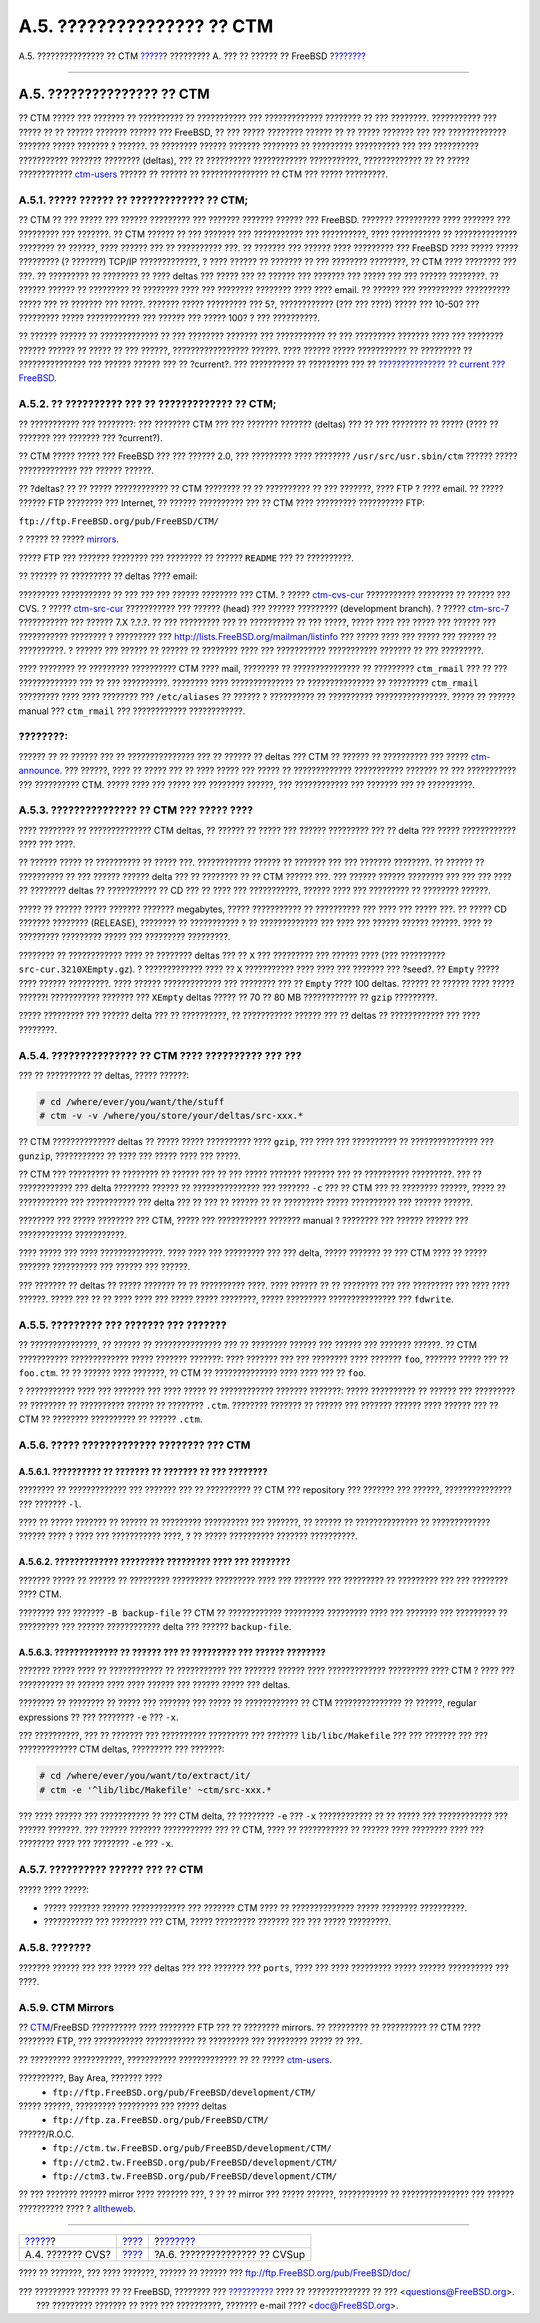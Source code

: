 ===========================
A.5. ??????????????? ?? CTM
===========================

.. raw:: html

   <div class="navheader">

A.5. ??????????????? ?? CTM
`????? <anoncvs.html>`__?
????????? A. ??? ?? ?????? ?? FreeBSD
?\ `??????? <cvsup.html>`__

--------------

.. raw:: html

   </div>

.. raw:: html

   <div class="sect1">

.. raw:: html

   <div class="titlepage" xmlns="">

.. raw:: html

   <div>

.. raw:: html

   <div>

A.5. ??????????????? ?? CTM
---------------------------

.. raw:: html

   </div>

.. raw:: html

   </div>

.. raw:: html

   </div>

?? CTM ????? ??? ??????? ?? ?????????? ?? ??????????? ??? ?????????????
???????? ?? ??? ????????. ??????????? ??? ????? ?? ?? ?????? ???????
?????? ??? FreeBSD, ?? ??? ????? ???????? ?????? ?? ?? ????? ??????? ???
??? ????????????? ??????? ????? ??????? ? ??????. ?? ???????? ??????
??????? ???????? ?? ????????? ?????????? ??? ??? ?????????? ???????????
??????? ???????? (deltas), ??? ?? ?????????? ???????????? ???????????,
????????????? ?? ?? ????? ????????????
`ctm-users <http://lists.FreeBSD.org/mailman/listinfo/ctm-users>`__
?????? ?? ?????? ?? ??????????????? ?? CTM ??? ????? ?????????.

.. raw:: html

   <div class="sect2">

.. raw:: html

   <div class="titlepage" xmlns="">

.. raw:: html

   <div>

.. raw:: html

   <div>

A.5.1. ????? ?????? ?? ????????????? ?? CTM;
~~~~~~~~~~~~~~~~~~~~~~~~~~~~~~~~~~~~~~~~~~~~

.. raw:: html

   </div>

.. raw:: html

   </div>

.. raw:: html

   </div>

?? CTM ?? ??? ????? ??? ?????? ????????? ??? ??????? ??????? ?????? ???
FreeBSD. ??????? ?????????? ???? ??????? ??? ????????? ??? ???????. ??
CTM ?????? ?? ??? ??????? ??? ??????????? ??? ??????????, ????
??????????? ?? ?????????????? ???????? ?? ??????, ???? ?????? ??? ??
?????????? ???. ?? ??????? ??? ?????? ???? ????????? ??? FreeBSD ????
????? ????? ????????? (? ???????) TCP/IP ?????????????, ? ???? ?????? ??
??????? ?? ??? ???????? ????????, ?? CTM ???? ???????? ??? ???. ??
????????? ?? ???????? ?? ???? deltas ??? ????? ??? ?? ?????? ??? ???????
??? ????? ??? ??? ?????? ????????. ?? ?????? ?????? ?? ????????? ??
???????? ???? ??? ???????? ???????? ???? ???? email. ?? ?????? ???
?????????? ?????????? ????? ??? ?? ??????? ??? ?????. ??????? ?????
????????? ??? 5?, ???????????? (??? ??? ????) ????? ??? 10-50? ???
????????? ????? ???????????? ??? ?????? ??? ????? 100? ? ??? ??????????.

?? ?????? ?????? ?? ????????????? ?? ??? ???????? ??????? ???
??????????? ?? ??? ????????? ??????? ???? ??? ???????? ?????? ?????? ??
????? ?? ??? ??????, ????????????????? ??????. ???? ?????? ?????
??????????? ?? ????????? ?? ??????????????? ??? ?????? ?????? ??? ??
?current?. ??? ?????????? ?? ????????? ??? ?? `??????????????? ??
current ??? FreeBSD <current-stable.html#current>`__.

.. raw:: html

   </div>

.. raw:: html

   <div class="sect2">

.. raw:: html

   <div class="titlepage" xmlns="">

.. raw:: html

   <div>

.. raw:: html

   <div>

A.5.2. ?? ?????????? ??? ?? ????????????? ?? CTM;
~~~~~~~~~~~~~~~~~~~~~~~~~~~~~~~~~~~~~~~~~~~~~~~~~

.. raw:: html

   </div>

.. raw:: html

   </div>

.. raw:: html

   </div>

?? ??????????? ??? ????????: ??? ???????? CTM ??? ??? ??????? ???????
(deltas) ??? ?? ??? ???????? ?? ????? (???? ?? ??????? ??? ??????? ???
?current?).

?? CTM ????? ????? ??? FreeBSD ??? ??? ?????? 2.0, ??? ????????? ????
???????? ``/usr/src/usr.sbin/ctm`` ?????? ????? ????????????? ??? ??????
??????.

?? ?deltas? ?? ?? ????? ???????????? ?? CTM ???????? ?? ?? ?????????? ??
??? ???????, ???? FTP ? ???? email. ?? ????? ?????? FTP ???????? ???
Internet, ?? ?????? ?????????? ??? ?? CTM ???? ????????? ?????????? FTP:

``ftp://ftp.FreeBSD.org/pub/FreeBSD/CTM/``

? ????? ?? ????? `mirrors <ctm.html#mirrors-ctm>`__.

????? FTP ??? ??????? ???????? ??? ???????? ?? ?????? ``README`` ??? ??
??????????.

?? ?????? ?? ????????? ?? deltas ???? email:

????????? ??????????? ?? ??? ??? ??? ?????? ???????? ??? CTM. ? ?????
`ctm-cvs-cur <http://lists.FreeBSD.org/mailman/listinfo/ctm-cvs-cur>`__
??????????? ???????? ?? ?????? ??? CVS. ? ?????
`ctm-src-cur <http://lists.FreeBSD.org/mailman/listinfo/ctm-src-cur>`__
??????????? ??? ?????? (head) ??? ?????? ????????? (development branch).
? ?????
`ctm-src-7 <http://lists.FreeBSD.org/mailman/listinfo/ctm-src-7>`__
??????????? ??? ?????? 7.X ?.?.?. ?? ??? ????????? ??? ?? ?????????? ??
??? ?????, ????? ???? ??? ????? ??? ?????? ??? ??????????? ???????? ?
????????? ??? http://lists.FreeBSD.org/mailman/listinfo ??? ????? ????
??? ????? ??? ?????? ?? ??????????. ? ?????? ??? ?????? ?? ?????? ??
???????? ???? ??? ??????????? ??????????? ??????? ?? ??? ?????????.

???? ???????? ?? ????????? ?????????? CTM ???? mail, ???????? ??
??????????????? ?? ????????? ``ctm_rmail`` ??? ?? ??? ????????????? ???
?? ??? ??????????. ???????? ???? ?????????????? ?? ??????????????? ??
????????? ``ctm_rmail`` ????????? ???? ???? ???????? ???
``/etc/aliases`` ?? ?????? ? ?????????? ?? ?????????? ????????????????.
????? ?? ?????? manual ??? ``ctm_rmail`` ??? ???????????? ????????????.

.. raw:: html

   <div class="note" xmlns="">

????????:
~~~~~~~~~

?????? ?? ?? ?????? ??? ?? ??????????????? ??? ?? ?????? ?? deltas ???
CTM ?? ?????? ?? ?????????? ??? ?????
`ctm-announce <http://lists.FreeBSD.org/mailman/listinfo/ctm-announce>`__.
??? ??????, ???? ?? ????? ??? ?? ???? ????? ??? ????? ?? ?????????????
??????????? ??????? ?? ??? ??????????? ??? ?????????? CTM. ????? ????
??? ????? ??? ???????? ??????, ??? ???????????? ??? ??????? ??? ??
??????????.

.. raw:: html

   </div>

.. raw:: html

   </div>

.. raw:: html

   <div class="sect2">

.. raw:: html

   <div class="titlepage" xmlns="">

.. raw:: html

   <div>

.. raw:: html

   <div>

A.5.3. ??????????????? ?? CTM ??? ????? ????
~~~~~~~~~~~~~~~~~~~~~~~~~~~~~~~~~~~~~~~~~~~~

.. raw:: html

   </div>

.. raw:: html

   </div>

.. raw:: html

   </div>

???? ???????? ?? ?????????????? CTM deltas, ?? ?????? ?? ????? ???
?????? ????????? ??? ?? delta ??? ????? ???????????? ???? ??? ????.

?? ?????? ????? ?? ?????????? ?? ????? ???. ???????????? ?????? ??
??????? ??? ??? ??????? ????????. ?? ?????? ?? ?????????? ?? ??? ??????
?????? delta ??? ?? ???????? ?? ?? CTM ?????? ???. ??? ?????? ??????
???????? ??? ??? ??? ???? ?? ???????? deltas ?? ??????????? ?? CD ??? ??
???? ??? ???????????, ?????? ???? ??? ????????? ?? ???????? ??????.

????? ?? ?????? ????? ??????? ??????? megabytes, ????? ??????????? ??
?????????? ??? ???? ??? ????? ???. ?? ????? CD ??????? ????????
(RELEASE), ???????? ?? ??????????? ? ?? ????????????? ??? ???? ???
?????? ?????? ??????. ???? ?? ????????? ????????? ????? ??? ?????????
?????????.

???????? ?? ???????????? ???? ?? ???????? deltas ??? ?? ``X`` ???
????????? ??? ?????? ???? (??? ?????????? ``src-cur.3210XEmpty.gz``). ?
????????????? ???? ?? ``X`` ??????????? ???? ???? ??? ??????? ???
?seed?. ?? ``Empty`` ????? ???? ?????? ?????????. ???? ??????
????????????? ??? ???????? ??? ?? ``Empty`` ???? 100 deltas. ?????? ??
?????? ???? ????? ??????! ??????????? ??????? ??? ``XEmpty`` deltas
????? ?? 70 ?? 80 MB ???????????? ?? ``gzip`` ?????????.

????? ????????? ??? ?????? delta ??? ?? ??????????, ?? ???????????
?????? ??? ?? deltas ?? ???????????? ??? ???? ????????.

.. raw:: html

   </div>

.. raw:: html

   <div class="sect2">

.. raw:: html

   <div class="titlepage" xmlns="">

.. raw:: html

   <div>

.. raw:: html

   <div>

A.5.4. ??????????????? ?? CTM ???? ?????????? ??? ???
~~~~~~~~~~~~~~~~~~~~~~~~~~~~~~~~~~~~~~~~~~~~~~~~~~~~~

.. raw:: html

   </div>

.. raw:: html

   </div>

.. raw:: html

   </div>

??? ?? ?????????? ?? deltas, ????? ??????:

.. code:: screen

    # cd /where/ever/you/want/the/stuff
    # ctm -v -v /where/you/store/your/deltas/src-xxx.*

?? CTM ?????????????? deltas ?? ????? ????? ?????????? ???? ``gzip``,
??? ???? ??? ?????????? ?? ??????????????? ??? ``gunzip``, ???????????
?? ???? ??? ????? ???? ??? ?????.

?? CTM ??? ????????? ?? ???????? ?? ?????? ??? ?? ??? ????? ???????
??????? ??? ?? ?????????? ?????????. ??? ?? ???????????? ??? delta
???????? ?????? ?? ??????????????? ??? ??????? ``-c`` ??? ?? CTM ??? ??
???????? ??????, ????? ?? ??????????? ??? ??????????? ??? delta ??? ??
??? ?? ?????? ?? ?? ????????? ????? ?????????? ??? ?????? ??????.

???????? ??? ????? ???????? ??? CTM, ????? ??? ??????????? ???????
manual ? ???????? ??? ?????? ?????? ??? ???????????? ???????????.

???? ????? ??? ???? ??????????????. ???? ???? ??? ????????? ??? ???
delta, ????? ??????? ?? ??? CTM ???? ?? ????? ??????? ?????????? ???
?????? ??? ??????.

??? ??????? ?? deltas ?? ????? ??????? ?? ?? ?????????? ????. ????
?????? ?? ?? ???????? ??? ??? ????????? ??? ???? ???? ??????. ????? ???
?? ?? ???? ???? ??? ????? ????? ????????, ????? ?????????
??????????????? ??? ``fdwrite``.

.. raw:: html

   </div>

.. raw:: html

   <div class="sect2">

.. raw:: html

   <div class="titlepage" xmlns="">

.. raw:: html

   <div>

.. raw:: html

   <div>

A.5.5. ????????? ??? ??????? ??? ???????
~~~~~~~~~~~~~~~~~~~~~~~~~~~~~~~~~~~~~~~~

.. raw:: html

   </div>

.. raw:: html

   </div>

.. raw:: html

   </div>

?? ???????????????, ?? ?????? ?? ??????????????? ??? ?? ???????? ??????
??? ?????? ??? ??????? ??????. ?? CTM ??????????? ????????????? ?????
??????? ???????: ???? ??????? ??? ??? ???????? ???? ??????? ``foo``,
??????? ????? ??? ?? ``foo.ctm``. ?? ?? ?????? ???? ???????, ?? CTM ??
?????????????? ???? ???? ??? ?? ``foo``.

? ??????????? ???? ??? ??????? ??? ???? ????? ?? ???????????? ???????
???????: ????? ?????????? ?? ?????? ??? ????????? ?? ???????? ??
?????????? ?????? ?? ???????? ``.ctm``. ???????? ??????? ?? ?????? ???
??????? ?????? ???? ?????? ??? ?? CTM ?? ???????? ?????????? ?? ??????
``.ctm``.

.. raw:: html

   </div>

.. raw:: html

   <div class="sect2">

.. raw:: html

   <div class="titlepage" xmlns="">

.. raw:: html

   <div>

.. raw:: html

   <div>

A.5.6. ????? ????????????? ???????? ??? CTM
~~~~~~~~~~~~~~~~~~~~~~~~~~~~~~~~~~~~~~~~~~~

.. raw:: html

   </div>

.. raw:: html

   </div>

.. raw:: html

   </div>

.. raw:: html

   <div class="sect3">

.. raw:: html

   <div class="titlepage" xmlns="">

.. raw:: html

   <div>

.. raw:: html

   <div>

A.5.6.1. ?????????? ?? ??????? ?? ??????? ?? ??? ????????
^^^^^^^^^^^^^^^^^^^^^^^^^^^^^^^^^^^^^^^^^^^^^^^^^^^^^^^^^

.. raw:: html

   </div>

.. raw:: html

   </div>

.. raw:: html

   </div>

???????? ?? ????????????? ??? ??????? ??? ?? ?????????? ?? CTM ???
repository ??? ??????? ??? ??????, ??????????????? ??? ??????? ``-l``.

???? ?? ????? ??????? ?? ?????? ?? ????????? ?????????? ??? ???????, ??
?????? ?? ?????????????? ?? ????????????? ?????? ???? ? ???? ???
??????????? ????, ? ?? ????? ?????????? ??????? ??????????.

.. raw:: html

   </div>

.. raw:: html

   <div class="sect3">

.. raw:: html

   <div class="titlepage" xmlns="">

.. raw:: html

   <div>

.. raw:: html

   <div>

A.5.6.2. ????????????? ????????? ????????? ???? ??? ????????
^^^^^^^^^^^^^^^^^^^^^^^^^^^^^^^^^^^^^^^^^^^^^^^^^^^^^^^^^^^^

.. raw:: html

   </div>

.. raw:: html

   </div>

.. raw:: html

   </div>

??????? ????? ?? ?????? ?? ????????? ????????? ????????? ???? ???
??????? ??? ????????? ?? ????????? ??? ??? ???????? ???? CTM.

???????? ??? ??????? ``-B backup-file`` ?? CTM ?? ???????????? ?????????
????????? ???? ??? ??????? ??? ????????? ?? ????????? ??? ??????
???????????? delta ??? ?????? ``backup-file``.

.. raw:: html

   </div>

.. raw:: html

   <div class="sect3">

.. raw:: html

   <div class="titlepage" xmlns="">

.. raw:: html

   <div>

.. raw:: html

   <div>

A.5.6.3. ????????????? ?? ?????? ??? ?? ????????? ??? ?????? ????????
^^^^^^^^^^^^^^^^^^^^^^^^^^^^^^^^^^^^^^^^^^^^^^^^^^^^^^^^^^^^^^^^^^^^^

.. raw:: html

   </div>

.. raw:: html

   </div>

.. raw:: html

   </div>

??????? ????? ???? ?? ???????????? ?? ??????????? ??? ??????? ??????
???? ????????????? ????????? ???? CTM ? ???? ??? ?????????? ?? ??????
???? ???? ?????? ??? ?????? ????? ??? deltas.

???????? ?? ???????? ?? ????? ??? ??????? ??? ????? ?? ???????????? ??
CTM ??????????????? ?? ??????, regular expressions ?? ??? ????????
``-e`` ??? ``-x``.

??? ??????????, ??? ?? ??????? ??? ?????????? ????????? ??? ???????
``lib/libc/Makefile`` ??? ??? ??????? ??? ??? ????????????? CTM deltas,
????????? ??? ???????:

.. code:: screen

    # cd /where/ever/you/want/to/extract/it/
    # ctm -e '^lib/libc/Makefile' ~ctm/src-xxx.*

??? ???? ?????? ??? ??????????? ?? ??? CTM delta, ?? ???????? ``-e`` ???
``-x`` ???????????? ?? ?? ????? ??? ???????????? ??? ?????? ???????. ???
?????? ??????? ??????????? ??? ?? CTM, ???? ?? ??????????? ?? ??????
???? ???????? ???? ??? ???????? ???? ??? ???????? ``-e`` ??? ``-x``.

.. raw:: html

   </div>

.. raw:: html

   </div>

.. raw:: html

   <div class="sect2">

.. raw:: html

   <div class="titlepage" xmlns="">

.. raw:: html

   <div>

.. raw:: html

   <div>

A.5.7. ?????????? ?????? ??? ?? CTM
~~~~~~~~~~~~~~~~~~~~~~~~~~~~~~~~~~~

.. raw:: html

   </div>

.. raw:: html

   </div>

.. raw:: html

   </div>

????? ???? ?????:

.. raw:: html

   <div class="itemizedlist">

-  ????? ??????? ?????? ???????????? ??? ??????? CTM ???? ??
   ?????????????? ????? ???????? ??????????.

-  ??????????? ??? ???????? ??? CTM, ????? ????????? ??????? ??? ???
   ????? ?????????.

.. raw:: html

   </div>

.. raw:: html

   </div>

.. raw:: html

   <div class="sect2">

.. raw:: html

   <div class="titlepage" xmlns="">

.. raw:: html

   <div>

.. raw:: html

   <div>

A.5.8. ???????
~~~~~~~~~~~~~~

.. raw:: html

   </div>

.. raw:: html

   </div>

.. raw:: html

   </div>

??????? ?????? ??? ??? ????? ??? deltas ??? ??? ??????? ??? ``ports``,
???? ??? ???? ????????? ????? ?????? ?????????? ??? ????.

.. raw:: html

   </div>

.. raw:: html

   <div class="sect2">

.. raw:: html

   <div class="titlepage" xmlns="">

.. raw:: html

   <div>

.. raw:: html

   <div>

A.5.9. CTM Mirrors
~~~~~~~~~~~~~~~~~~

.. raw:: html

   </div>

.. raw:: html

   </div>

.. raw:: html

   </div>

?? `CTM <ctm.html>`__/FreeBSD ?????????? ???? ???????? FTP ??? ??
???????? mirrors. ?? ????????? ?? ?????????? ?? CTM ???? ???????? FTP,
??? ??????????? ??????????? ?? ????????? ??? ????????? ????? ?? ???.

?? ????????? ???????????, ??????????? ????????????? ?? ?? ?????
`ctm-users <http://lists.FreeBSD.org/mailman/listinfo/ctm-users>`__.

.. raw:: html

   <div class="variablelist">

??????????, Bay Area, ??????? ????
    .. raw:: html

       <div class="itemizedlist">

    -  ``ftp://ftp.FreeBSD.org/pub/FreeBSD/development/CTM/``

    .. raw:: html

       </div>

????? ??????, ????????? ????????? ??? ????? deltas
    .. raw:: html

       <div class="itemizedlist">

    -  ``ftp://ftp.za.FreeBSD.org/pub/FreeBSD/CTM/``

    .. raw:: html

       </div>

??????/R.O.C.
    .. raw:: html

       <div class="itemizedlist">

    -  ``ftp://ctm.tw.FreeBSD.org/pub/FreeBSD/development/CTM/``

    -  ``ftp://ctm2.tw.FreeBSD.org/pub/FreeBSD/development/CTM/``

    -  ``ftp://ctm3.tw.FreeBSD.org/pub/FreeBSD/development/CTM/``

    .. raw:: html

       </div>

.. raw:: html

   </div>

?? ??? ??????? ?????? mirror ???? ??????? ???, ? ?? ?? mirror ??? ?????
??????, ??????????? ?? ??????????????? ??? ?????? ?????????? ???? ?
`alltheweb <http://www.alltheweb.com/>`__.

.. raw:: html

   </div>

.. raw:: html

   </div>

.. raw:: html

   <div class="navfooter">

--------------

+-----------------------------+---------------------------+----------------------------------+
| `????? <anoncvs.html>`__?   | `???? <mirrors.html>`__   | ?\ `??????? <cvsup.html>`__      |
+-----------------------------+---------------------------+----------------------------------+
| A.4. ??????? CVS?           | `???? <index.html>`__     | ?A.6. ??????????????? ?? CVSup   |
+-----------------------------+---------------------------+----------------------------------+

.. raw:: html

   </div>

???? ?? ???????, ??? ???? ???????, ?????? ?? ?????? ???
ftp://ftp.FreeBSD.org/pub/FreeBSD/doc/

| ??? ????????? ??????? ?? ?? FreeBSD, ???????? ???
  `?????????? <http://www.FreeBSD.org/docs.html>`__ ???? ??
  ?????????????? ?? ??? <questions@FreeBSD.org\ >.
|  ??? ????????? ??????? ?? ???? ??? ??????????, ??????? e-mail ????
  <doc@FreeBSD.org\ >.
